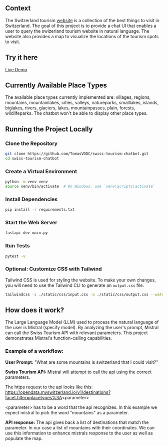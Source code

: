 ** Context
   The Switzerland tourism [[https://www.myswitzerland.com/en-ch/][website]] is a collection of the best things to visit in Switzerland. The goal of this project is to provide a
   chat UI that enables a user to query the swizerland tourism website in natural language. The website also provides a map to visualize the
   locations of the tourism spots to visit.

** Try it here
   [[https://swiss-tourism-chatbot-production.up.railway.app/][Live Demo]]
** Currently Available Place Types
The available place types currently implemented are: villages, regions, mountains, mountainlakes, cities, valleys, natureparks, smalllakes, islands, biglakes, rivers, glaciers, lakes, mountainpasses, plain, forests, wildlifeparks. The chatbot won't be able to display other place types.
** Running the Project Locally

*** Clone the Repository
#+BEGIN_SRC sh
git clone https://github.com/TomasVDDC/swiss-tourism-chatbot.git
cd swiss-tourism-chatbot
#+END_SRC

*** Create a Virtual Environment
#+BEGIN_SRC sh
python -m venv venv
source venv/bin/activate  # On Windows, use `venv\Scripts\activate`
#+END_SRC

*** Install Dependencies
#+BEGIN_SRC sh
pip install -r requirements.txt
#+END_SRC

*** Start the Web Server
    
#+BEGIN_SRC sh
fastapi dev main.py
#+END_SRC
*** Run Tests
#+BEGIN_SRC sh
pytest -v
#+END_SRC

*** Optional: Customize CSS with Tailwind
    
Tailwind CSS is used for styling the website. To make your own changes, you will need to use the Tailwind CLI to generate an ~output.css~ file.

#+BEGIN_SRC sh
tailwindcss -i ./static/css/input.css -o ./static/css/output.css --watch
#+END_SRC
** How does it work?
   The Large Language Model (LLM) used to process the natural language of the user is Mistral (specify model). By analyzing the user's prompt, Mistral can call the Swiss Tourism API   with relevant parameters. This project demonstrates Mistral's function-calling capabilities.
   
*** Example of a workflow:
   *User Prompt:*
   "What are some mountains is switzerland that I could visit?"
   
   *Swiss Tourism API:*
   Mistral will attempt to call the api using the correct parameters.
   
   The https request to the api looks like this:
   https://opendata.myswitzerland.io/v1/destinations?facet.filter=placetypes%3A<parameter>

   <parameter> has to be a word that the api recognizes.
   In this example we expect mistral to pick the word "mountains" as a parameter.
   
   *API response:*
   The api gives back a list of destinations that match the parameter. In our case a list of mountains with their coordinates. We can use this information to enhance
   mistrals response to the user as well as populate the map.
   
      

      
      
      

   
